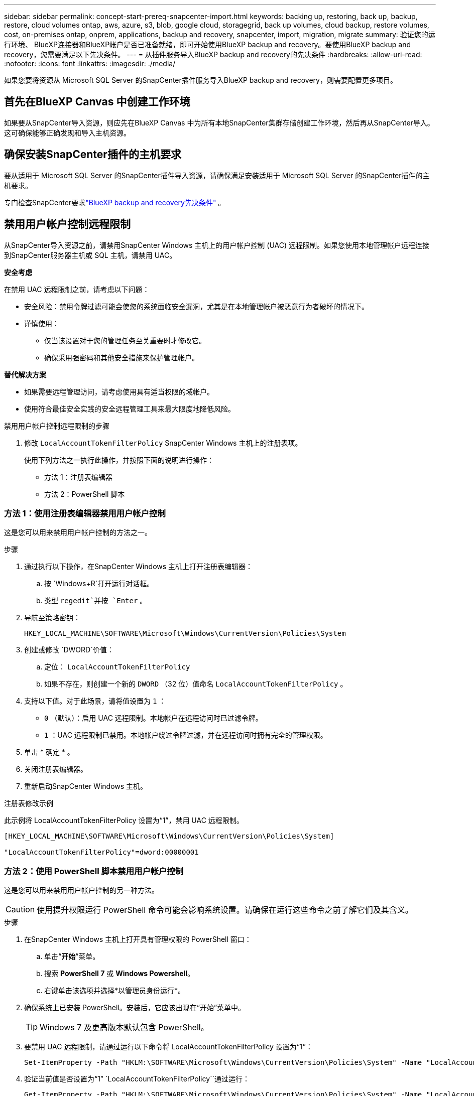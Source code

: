 ---
sidebar: sidebar 
permalink: concept-start-prereq-snapcenter-import.html 
keywords: backing up, restoring, back up, backup, restore, cloud volumes ontap, aws, azure, s3, blob, google cloud, storagegrid, back up volumes, cloud backup, restore volumes, cost, on-premises ontap, onprem, applications, backup and recovery, snapcenter, import, migration, migrate 
summary: 验证您的运行环境、 BlueXP连接器和BlueXP帐户是否已准备就绪，即可开始使用BlueXP backup and recovery。要使用BlueXP backup and recovery，您需要满足以下先决条件。 
---
= 从插件服务导入BlueXP backup and recovery的先决条件
:hardbreaks:
:allow-uri-read: 
:nofooter: 
:icons: font
:linkattrs: 
:imagesdir: ./media/


[role="lead"]
如果您要将资源从 Microsoft SQL Server 的SnapCenter插件服务导入BlueXP backup and recovery，则需要配置更多项目。



== 首先在BlueXP Canvas 中创建工作环境

如果要从SnapCenter导入资源，则应先在BlueXP Canvas 中为所有本地SnapCenter集群存储创建工作环境，然后再从SnapCenter导入。这可确保能够正确发现和导入主机资源。



== 确保安装SnapCenter插件的主机要求

要从适用于 Microsoft SQL Server 的SnapCenter插件导入资源，请确保满足安装适用于 Microsoft SQL Server 的SnapCenter插件的主机要求。

专门检查SnapCenter要求link:concept-start-prereq.html["BlueXP backup and recovery先决条件"] 。



== 禁用用户帐户控制远程限制

从SnapCenter导入资源之前，请禁用SnapCenter Windows 主机上的用户帐户控制 (UAC) 远程限制。如果您使用本地管理帐户远程连接到SnapCenter服务器主机或 SQL 主机，请禁用 UAC。

*安全考虑*

在禁用 UAC 远程限制之前，请考虑以下问题：

* 安全风险：禁用令牌过滤可能会使您的系统面临安全漏洞，尤其是在本地管理帐户被恶意行为者破坏的情况下。
* 谨慎使用：
+
** 仅当该设置对于您的管理任务至关重要时才修改它。
** 确保采用强密码和其他安全措施来保护管理帐户。




*替代解决方案*

* 如果需要远程管理访问，请考虑使用具有适当权限的域帐户。
* 使用符合最佳安全实践的安全远程管理工具来最大限度地降低风险。


.禁用用户帐户控制远程限制的步骤
. 修改 `LocalAccountTokenFilterPolicy` SnapCenter Windows 主机上的注册表项。
+
使用下列方法之一执行此操作，并按照下面的说明进行操作：

+
** 方法 1：注册表编辑器
** 方法 2：PowerShell 脚本






=== 方法 1：使用注册表编辑器禁用用户帐户控制

这是您可以用来禁用用户帐户控制的方法之一。

.步骤
. 通过执行以下操作，在SnapCenter Windows 主机上打开注册表编辑器：
+
.. 按 `Windows+R`打开运行对话框。
.. 类型 `regedit`并按 `Enter` 。


. 导航至策略密钥：
+
`HKEY_LOCAL_MACHINE\SOFTWARE\Microsoft\Windows\CurrentVersion\Policies\System`

. 创建或修改 `DWORD`价值：
+
.. 定位：  `LocalAccountTokenFilterPolicy`
.. 如果不存在，则创建一个新的 `DWORD` （32 位）值命名 `LocalAccountTokenFilterPolicy` 。


. 支持以下值。对于此场景，请将值设置为 `1` ：
+
** `0` （默认）：启用 UAC 远程限制。本地帐户在远程访问时已过滤令牌。
** `1` ：UAC 远程限制已禁用。本地帐户绕过令牌过滤，并在远程访问时拥有完全的管理权限。


. 单击 * 确定 * 。
. 关闭注册表编辑器。
. 重新启动SnapCenter Windows 主机。


.注册表修改示例
此示例将 LocalAccountTokenFilterPolicy 设置为“1”，禁用 UAC 远程限制。

[listing]
----
[HKEY_LOCAL_MACHINE\SOFTWARE\Microsoft\Windows\CurrentVersion\Policies\System]

"LocalAccountTokenFilterPolicy"=dword:00000001
----


=== 方法 2：使用 PowerShell 脚本禁用用户帐户控制

这是您可以用来禁用用户帐户控制的另一种方法。


CAUTION: 使用提升权限运行 PowerShell 命令可能会影响系统设置。请确保在运行这些命令之前了解它们及其含义。

.步骤
. 在SnapCenter Windows 主机上打开具有管理权限的 PowerShell 窗口：
+
.. 单击“*开始*”菜单。
.. 搜索 *PowerShell 7* 或 *Windows Powershell*。
.. 右键单击该选项并选择*以管理员身份运行*。


. 确保系统上已安装 PowerShell。安装后，它应该出现在“开始”菜单中。
+

TIP: Windows 7 及更高版本默认包含 PowerShell。

. 要禁用 UAC 远程限制，请通过运行以下命令将 LocalAccountTokenFilterPolicy 设置为“1”：
+
[listing]
----
Set-ItemProperty -Path "HKLM:\SOFTWARE\Microsoft\Windows\CurrentVersion\Policies\System" -Name "LocalAccountTokenFilterPolicy" -Value 1 -Type DWord
----
. 验证当前值是否设置为“1”  `LocalAccountTokenFilterPolicy``通过运行：
+
[listing]
----
Get-ItemProperty -Path "HKLM:\SOFTWARE\Microsoft\Windows\CurrentVersion\Policies\System" -Name "LocalAccountTokenFilterPolicy"
----
+
** 如果值为 1，则禁用 UAC 远程限制。
** 如果值为 0，则启用 UAC 远程限制。


. 要应用更改，请重新启动计算机。


.禁用 UAC 远程限制的 PowerShell 7 命令示例：
此示例中的值设置为“1”，表示 UAC 远程限制被禁用。

[listing]
----
# Disable UAC remote restrictions

Set-ItemProperty -Path "HKLM:\SOFTWARE\Microsoft\Windows\CurrentVersion\Policies\System" -Name "LocalAccountTokenFilterPolicy" -Value 1 -Type DWord

# Verify the change

Get-ItemProperty -Path "HKLM:\SOFTWARE\Microsoft\Windows\CurrentVersion\Policies\System" -Name "LocalAccountTokenFilterPolicy"

# Output

LocalAccountTokenFilterPolicy : 1
----